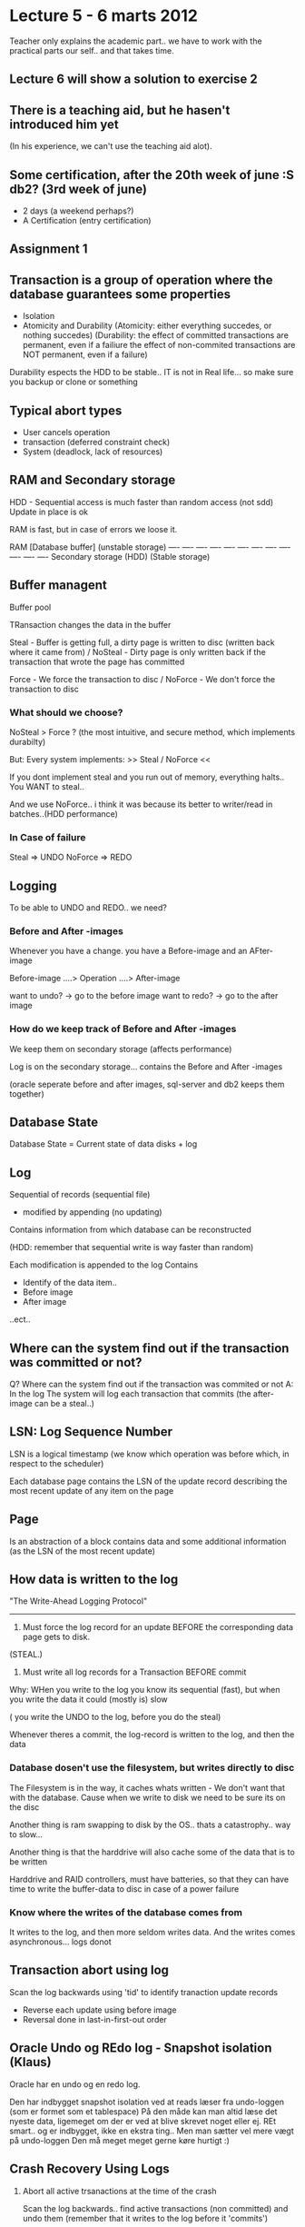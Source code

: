 * Lecture 5 - 6 marts 2012

Teacher only explains the academic part.. we have to work with the
practical parts our self.. and that takes time.

** Lecture 6 will show a solution to exercise 2

** There is a teaching aid, but he hasen't introduced him yet
(In his experience, we can't use the teaching aid alot).

** Some certification, after the 20th week of june :S db2? (3rd week of june)
 - 2 days (a weekend perhaps?)
 - A Certification (entry certification)

** Assignment 1


** Transaction is a group of operation where the database guarantees some properties
 - Isolation
 - Atomicity and Durability
   (Atomicity: either everything succedes, or nothing succedes)
   (Durability: the effect of committed transactions are permanent, 
                even if a failiure
                the effect of non-commited transactions are NOT permanent, 
                even if a failure)

Durability espects the HDD to be stable.. IT is not in Real life... 
so make sure you backup or clone or something

** Typical abort types
 - User cancels operation
 - transaction (deferred constraint check)
 - System (deadlock, lack of resources)

** RAM and Secondary storage
HDD - Sequential access is much faster than random access (not sdd)
Update in place is ok

RAM is fast, but in case of errors we loose it.

   RAM [Database buffer]              (unstable storage)
   ---- ---- ---- ---- ---- ---- ---- ---- ---- ---- ---- ----
   Secondary storage (HDD)            (Stable storage)

** Buffer managent

Buffer pool

TRansaction changes the data in the buffer

Steal - Buffer is getting full, a dirty page is written to disc
        (written back where it came from)
/
NoSteal - Dirty page is only written back if the transaction that wrote
          the page has committed

Force - We force the transaction to disc
/
NoForce - We don't force the transaction to disc

*** What should we choose?
NoSteal > Force ? (the most intuitive, and secure method, which implements durabilty)

But: Every system implements: >>  Steal / NoForce <<

If you dont implement steal and you run out of memory, everything halts.. You WANT to steal.. 

And we use NoForce.. i think it was because its better to writer/read in batches..(HDD performance)

*** In Case of failure
Steal => UNDO
NoForce => REDO

** Logging

To be able to UNDO and REDO.. we need?

*** Before and After -images

Whenever you have a change. you have a Before-image and an AFter-image

Before-image  ....>  Operation ....> After-image

want to undo? -> go to the before image
want to redo? -> go to the after image

*** How do we keep track of Before and After -images
We keep them on secondary storage (affects performance)

Log is on the secondary storage... contains the Before and After -images 

(oracle seperate before and after images, sql-server and db2 keeps them together)

** Database State

Database State = Current state of data disks + log

** Log
Sequential of records (sequential file)
- modified by appending (no updating)

Contains information from which database can be reconstructed

(HDD: remember that sequential write is way faster than random)

Each modification is appended to the log
Contains
- Identify of the data item..
- Before image
- After image
..ect..

** Where can the system find out if the transaction was committed or not?
Q?
Where can the system find out if the transaction was commited or not
A: In the log
The system will log each transaction that commits
(the after-image can be a steal..)

** LSN:  Log Sequence Number
LSN is a logical timestamp (we know which operation was before which, in respect to the scheduler)

Each database page contains the LSN of the update record describing the most recent update of any item on the page

** Page
Is an abstraction of a block
contains data and some additional information (as the LSN of the most recent update)

** How data is written to the log

"The Write-Ahead Logging Protocol"
------------------------------------
1. Must force the log record for an update BEFORE the corresponding data page gets to disk.
(STEAL.)
2. Must write all log records for a Transaction BEFORE commit

Why:
WHen you write to the log you know its sequential (fast), but when you write the data it could (mostly is)
slow

 ( you write the UNDO to the log, before you do the steal)

Whenever theres a commit, the log-record is written to the log, and then the data

*** Database dosen't use the filesystem, but writes directly to disc
The Filesystem is in the way, it caches whats written - We don't want that with the database.
Cause when we write to disk we need to be sure its on the disc

Another thing is ram swapping to disk by the OS.. thats a catastrophy.. way to slow...

Another thing is that the harddrive will also cache some of the data that is to be written

Harddrive and RAID controllers, must have batteries, so that they can have time to write the buffer-data to disc 
in case of a power failure

*** Know where the writes of the database comes from
It writes to the log, and then more seldom writes data.
And the writes comes asynchronous... logs donot


** Transaction abort using log

Scan the log backwards using 'tid' to identify tranaction update records
 - Reverse each update using before image
 - Reversal done in last-in-first-out order

** Oracle Undo og REdo log - Snapshot isolation (Klaus)
Oracle har en undo og en redo log.

Den har indbygget snapshot isolation ved at reads læser fra undo-loggen (som er formet som et tablespace)
På den måde kan man altid læse det nyeste data, ligemeget om der er ved at blive skrevet noget eller ej.
REt smart.. og er indbygget, ikke en ekstra ting.. Men man sætter vel mere vægt på undo-loggen
Den må meget meget gerne køre hurtigt :)

** Crash Recovery Using Logs

1. Abort all active trsanactions at the time of the crash

   Scan the log backwards.. find active transactions (non committed) and undo them
   (remember that it writes to the log before it 'commits')

*** Scan must retrace the entire log :(
Solution: (Sharp Checkpoint)
Periodically append a checkpoint record.
Checkpoint contains 'tid' of all active transactions at time of append

When we have all the tid's we can go back and find all the Updates relating to the Transactions
we need to undo

A backwards scan only goes as far as the last checkpoint, where it can get the last information
of what it needs to undo.. (without tracing back more)

*** Sharp Checkpoint (normally way to expensive)
Whenever we have a checkpoint, force all dirty pages from cache to the disk.
Very expensive.. but makes redo  easier. We don't have to go past this checkpoint when recovering from crash

*** 3 pass recovery algorithm
pass1: Scan backward to identify active transaction of the time of crash (to backgward to the last chekcpoint)
pass2: (REDO) Scan forward from CK to most recend record. (use after images to roll the database forward)
pass3: (UNDO) Scan backwards and undo the before images of all active transactions

issue1: Database pages might have been flushed.. something?.. shit.. (not complete.. this one)
        Overwriting already done with Redo dosen't break anything.
issue2: Some update records after CK might belong to an aborted trsaction. These will not be rolled back in pass 3.
        Treat rollback operations for aborting as ordinary updates and append compensating log records to log
	(this will make it so that the redo-phase, actually will abort some operations)
issue3: What if the recovery crashes?
        Dosen't matter.. Restart recovery pass 2 and pass 3 can be done again and again.. dont corruprt anything, just overwriting images

- Nobody does Sharp Checkpoints.. is way to expensive

*** Fuzzy Checkpoint
Dosen't stop the system

- Before writing the CK, record the identity of all dirty pages (dont flush them).
- All recorded pages must be flushed before next checkpoint record is appended to the log buffer

So we buy some time.
At the sharp checkpoint we write all (flush) at one point in time. 
With a fuzzy checkpoint we give the system time to write when it wishes too.

But then we need to go back 2 checkpoints when doing recovery. (still uses the 3 pass algorithm)

** Logical Logging (dosent' work, as we cant keep repeating the redo in case of error)

Physical logging can result in multiple update records with large before and after images
(slow)
Solution:
Log the operations and its inverse instead of before and after images.
(stores the insert..etc..)

*** Problem 1
They might not be idempotent.. - cant keep replaying them
Solution: Dont apply the operation in update record i to database item i n page P during pass 2
if P.LSN > i.

We can't redo what we don't need to redo..

*** Problem 2
Operations are not atomic

in case of error, we need to know what was done and what not.

Killer!... this is why logical logging dosen't work... 
We can't know what was done.. and what we need to do.

** Physiological Logging
Use physical-to-a-page, logical-within-a-page-logging.
  (store the images)        (store the operations)

So its becomes mini-operations.

So everything is at page level, cause then we can use the logical logging, though only on a page-level.

If you have logical logging across pages, the system cannot ensure atomicity.. therefore its only for a page

** ARIES
- Steal NoForce
- 3 Phase crash recovery
- Fuzzy checkpoints
- Physiological logging

Developed by one guy :S C. Mohan at IBM Almadan in the early 90's

** Logging in SQL Server
Textbook approach.. (look at the slides)

** Logging in Oracle
Using undo-log (in memory) to provide Snapshot Isolation

But can be a problem, because the undo-log takes alot of ram. and it might need to go far back to find it.
The lock is also on the page itself.
